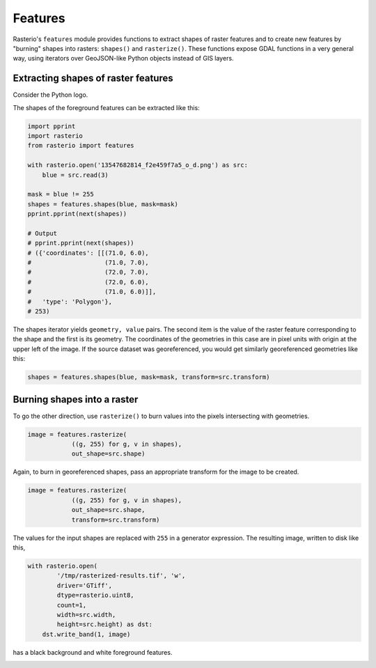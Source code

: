 Features
========

Rasterio's ``features`` module provides functions to extract shapes of raster
features and to create new features by "burning" shapes into rasters:
``shapes()`` and ``rasterize()``. These functions expose GDAL functions in
a very general way, using iterators over GeoJSON-like Python objects instead of
GIS layers.

Extracting shapes of raster features
------------------------------------

Consider the Python logo.

.. image:: https://farm8.staticflickr.com/7018/13547682814_f2e459f7a5_o_d.png

The shapes of the foreground features can be extracted like this:

.. code-block:: python

    import pprint
    import rasterio
    from rasterio import features

    with rasterio.open('13547682814_f2e459f7a5_o_d.png') as src:
        blue = src.read(3)

    mask = blue != 255
    shapes = features.shapes(blue, mask=mask)
    pprint.pprint(next(shapes))

    # Output
    # pprint.pprint(next(shapes))
    # ({'coordinates': [[(71.0, 6.0),
    #                    (71.0, 7.0),
    #                    (72.0, 7.0),
    #                    (72.0, 6.0),
    #                    (71.0, 6.0)]],
    #   'type': 'Polygon'},
    # 253)

The shapes iterator yields ``geometry, value`` pairs. The second item is the
value of the raster feature corresponding to the shape and the first is its
geometry.  The coordinates of the geometries in this case are in pixel units
with origin at the upper left of the image. If the source dataset was
georeferenced, you would get similarly georeferenced geometries like this:

.. code-block:: python

    shapes = features.shapes(blue, mask=mask, transform=src.transform)

Burning shapes into a raster
----------------------------

To go the other direction, use ``rasterize()`` to burn values into the pixels
intersecting with geometries.

.. code-block:: python

    image = features.rasterize(
                ((g, 255) for g, v in shapes),
                out_shape=src.shape)

Again, to burn in georeferenced shapes, pass an appropriate transform for the
image to be created.

.. code-block:: python

    image = features.rasterize(
                ((g, 255) for g, v in shapes),
                out_shape=src.shape,
                transform=src.transform)

The values for the input shapes are replaced with ``255`` in a generator
expression. The resulting image, written to disk like this,

.. code-block:: python

    with rasterio.open(
            '/tmp/rasterized-results.tif', 'w', 
            driver='GTiff', 
            dtype=rasterio.uint8, 
            count=1, 
            width=src.width, 
            height=src.height) as dst:
        dst.write_band(1, image)

has a black background and white foreground features.

.. image:: https://farm4.staticflickr.com/3728/13547425455_79bdb5eaeb_o_d.png

